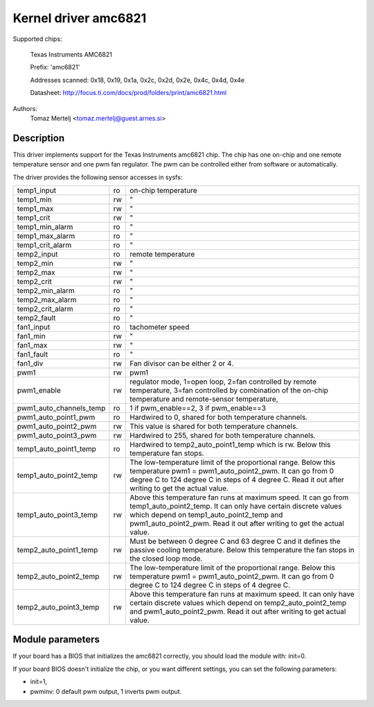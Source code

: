 Kernel driver amc6821
=====================

Supported chips:

	Texas Instruments AMC6821

	Prefix: 'amc6821'

	Addresses scanned: 0x18, 0x19, 0x1a, 0x2c, 0x2d, 0x2e, 0x4c, 0x4d, 0x4e

	Datasheet: http://focus.ti.com/docs/prod/folders/print/amc6821.html

Authors:
	Tomaz Mertelj <tomaz.mertelj@guest.arnes.si>


Description
-----------

This driver implements support for the Texas Instruments amc6821 chip.
The chip has one on-chip and one remote temperature sensor and one pwm fan
regulator.
The pwm can be controlled either from software or automatically.

The driver provides the following sensor accesses in sysfs:

======================= ==      ===============================================
temp1_input		ro	on-chip temperature
temp1_min		rw	"
temp1_max		rw	"
temp1_crit		rw	"
temp1_min_alarm		ro	"
temp1_max_alarm		ro	"
temp1_crit_alarm	ro	"

temp2_input		ro	remote temperature
temp2_min		rw	"
temp2_max		rw	"
temp2_crit		rw	"
temp2_min_alarm		ro	"
temp2_max_alarm		ro	"
temp2_crit_alarm	ro	"
temp2_fault		ro	"

fan1_input		ro	tachometer speed
fan1_min		rw	"
fan1_max		rw	"
fan1_fault		ro	"
fan1_div		rw	Fan divisor can be either 2 or 4.

pwm1			rw	pwm1
pwm1_enable		rw	regulator mode, 1=open loop, 2=fan controlled
				by remote temperature, 3=fan controlled by
				combination of the on-chip temperature and
				remote-sensor temperature,
pwm1_auto_channels_temp ro	1 if pwm_enable==2, 3 if pwm_enable==3
pwm1_auto_point1_pwm	ro	Hardwired to 0, shared for both
				temperature channels.
pwm1_auto_point2_pwm	rw	This value is shared for both temperature
				channels.
pwm1_auto_point3_pwm	rw	Hardwired to 255, shared for both
				temperature channels.

temp1_auto_point1_temp	ro	Hardwired to temp2_auto_point1_temp
				which is rw. Below this temperature fan stops.
temp1_auto_point2_temp	rw	The low-temperature limit of the proportional
				range. Below this temperature
				pwm1 = pwm1_auto_point2_pwm. It can go from
				0 degree C to 124 degree C in steps of
				4 degree C. Read it out after writing to get
				the actual value.
temp1_auto_point3_temp	rw	Above this temperature fan runs at maximum
				speed. It can go from temp1_auto_point2_temp.
				It can only have certain discrete values
				which depend on temp1_auto_point2_temp and
				pwm1_auto_point2_pwm. Read it out after
				writing to get the actual value.

temp2_auto_point1_temp	rw	Must be between 0 degree C and 63 degree C and
				it defines the passive cooling temperature.
				Below this temperature the fan stops in
				the closed loop mode.
temp2_auto_point2_temp	rw	The low-temperature limit of the proportional
				range. Below this temperature
				pwm1 = pwm1_auto_point2_pwm. It can go from
				0 degree C to 124 degree C in steps
				of 4 degree C.

temp2_auto_point3_temp	rw	Above this temperature fan runs at maximum
				speed. It can only have certain discrete
				values which depend on temp2_auto_point2_temp
				and pwm1_auto_point2_pwm. Read it out after
				writing to get actual value.
======================= ==      ===============================================


Module parameters
-----------------

If your board has a BIOS that initializes the amc6821 correctly, you should
load the module with: init=0.

If your board BIOS doesn't initialize the chip, or you want
different settings, you can set the following parameters:

- init=1,
- pwminv: 0 default pwm output, 1 inverts pwm output.
